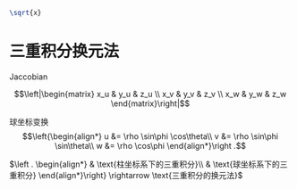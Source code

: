 #+begin_src latex :file test.png :results raw file
  \sqrt{x}
#+end_src

#+RESULTS:
[[file:test.png]]

* 三重积分换元法
Jaccobian

$$\left|\begin{matrix}
x_u & y_u & z_u \\
x_v & y_v & z_v \\
x_w & y_w & z_w
\end{matrix}\right|$$

球坐标变换
$$\left{\begin{align*}
u &= \rho \sin\phi \cos\theta\\
v &= \rho \sin\phi \sin\theta\\
w &= \rho \cos\phi
\end{align*}\right .$$

$\left . \begin{align*} & \text{柱坐标系下的三重积分}\\ & \text{球坐标系下的三重积分} \end{align*}\right} \rightarrow \text{三重积分的换元法}$

